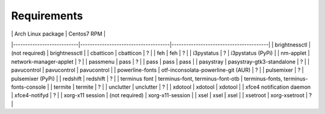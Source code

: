 Requirements
------------

|                           | Arch Linux package                  | Centos7 RPM                            |
|---------------------------|-------------------------------------|----------------------------------------|
| brightnessctl             | (not required)                      | brightnessctl                          |
| cbatticon                 | cbatticon                           | ?                                      |
| feh                       | feh                                 | ?                                      |
| i3pystatus                | ?                                   | i3pystatus (PyPi)                      |
| nm-applet                 | network-manager-applet              | ?                                      |
| passmenu                  | pass                                | ?                                      |
| pass                      | pass                                | pass                                   |
| pasystray                 | pasystray-gtk3-standalone           | ?                                      |
| pavucontrol               | pavucontrol                         | pavucontrol                            |
| powerline-fonts           | otf-inconsolata-powerline-git (AUR) | ?                                      |
| pulsemixer                | ?                                   | pulsemixer (PyPi)                      |
| redshift                  | redshift                            | ?                                      |
| terminus font             | terminus-font, terminus-font-otb    | terminus-fonts, terminus-fonts-console |
| termite                   | termite                             | ?                                      |
| unclutter                 | unclutter                           | ?                                      |
| xdotool                   | xdotool                             | xdotool                                |
| xfce4 notification daemon | xfce4-notifyd                       | ?                                      |
| xorg-x11 session          | (not required)                      | xorg-x11-session                       |
| xsel                      | xsel                                | xsel                                   |
| xsetroot                  | xorg-xsetroot                       | ?                                      |
